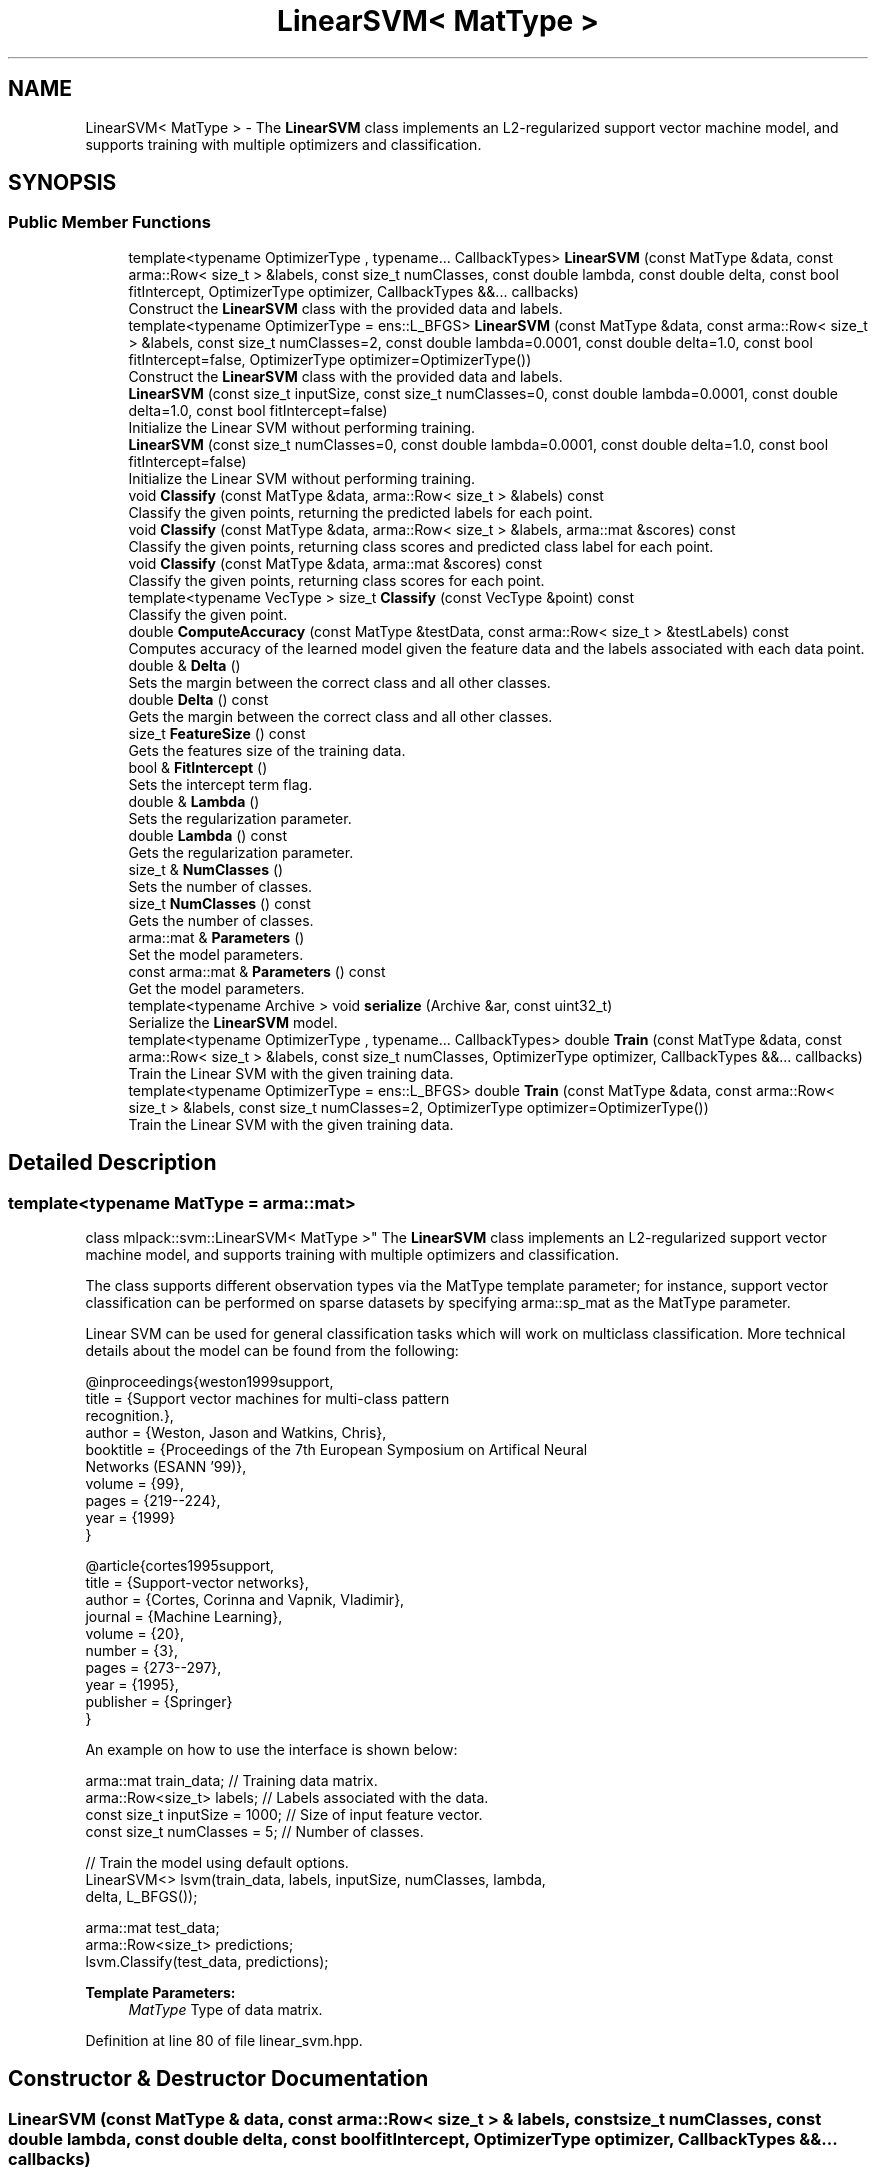 .TH "LinearSVM< MatType >" 3 "Sun Aug 22 2021" "Version 3.4.2" "mlpack" \" -*- nroff -*-
.ad l
.nh
.SH NAME
LinearSVM< MatType > \- The \fBLinearSVM\fP class implements an L2-regularized support vector machine model, and supports training with multiple optimizers and classification\&.  

.SH SYNOPSIS
.br
.PP
.SS "Public Member Functions"

.in +1c
.ti -1c
.RI "template<typename OptimizerType , typename\&.\&.\&. CallbackTypes> \fBLinearSVM\fP (const MatType &data, const arma::Row< size_t > &labels, const size_t numClasses, const double lambda, const double delta, const bool fitIntercept, OptimizerType optimizer, CallbackTypes &&\&.\&.\&. callbacks)"
.br
.RI "Construct the \fBLinearSVM\fP class with the provided data and labels\&. "
.ti -1c
.RI "template<typename OptimizerType  = ens::L_BFGS> \fBLinearSVM\fP (const MatType &data, const arma::Row< size_t > &labels, const size_t numClasses=2, const double lambda=0\&.0001, const double delta=1\&.0, const bool fitIntercept=false, OptimizerType optimizer=OptimizerType())"
.br
.RI "Construct the \fBLinearSVM\fP class with the provided data and labels\&. "
.ti -1c
.RI "\fBLinearSVM\fP (const size_t inputSize, const size_t numClasses=0, const double lambda=0\&.0001, const double delta=1\&.0, const bool fitIntercept=false)"
.br
.RI "Initialize the Linear SVM without performing training\&. "
.ti -1c
.RI "\fBLinearSVM\fP (const size_t numClasses=0, const double lambda=0\&.0001, const double delta=1\&.0, const bool fitIntercept=false)"
.br
.RI "Initialize the Linear SVM without performing training\&. "
.ti -1c
.RI "void \fBClassify\fP (const MatType &data, arma::Row< size_t > &labels) const"
.br
.RI "Classify the given points, returning the predicted labels for each point\&. "
.ti -1c
.RI "void \fBClassify\fP (const MatType &data, arma::Row< size_t > &labels, arma::mat &scores) const"
.br
.RI "Classify the given points, returning class scores and predicted class label for each point\&. "
.ti -1c
.RI "void \fBClassify\fP (const MatType &data, arma::mat &scores) const"
.br
.RI "Classify the given points, returning class scores for each point\&. "
.ti -1c
.RI "template<typename VecType > size_t \fBClassify\fP (const VecType &point) const"
.br
.RI "Classify the given point\&. "
.ti -1c
.RI "double \fBComputeAccuracy\fP (const MatType &testData, const arma::Row< size_t > &testLabels) const"
.br
.RI "Computes accuracy of the learned model given the feature data and the labels associated with each data point\&. "
.ti -1c
.RI "double & \fBDelta\fP ()"
.br
.RI "Sets the margin between the correct class and all other classes\&. "
.ti -1c
.RI "double \fBDelta\fP () const"
.br
.RI "Gets the margin between the correct class and all other classes\&. "
.ti -1c
.RI "size_t \fBFeatureSize\fP () const"
.br
.RI "Gets the features size of the training data\&. "
.ti -1c
.RI "bool & \fBFitIntercept\fP ()"
.br
.RI "Sets the intercept term flag\&. "
.ti -1c
.RI "double & \fBLambda\fP ()"
.br
.RI "Sets the regularization parameter\&. "
.ti -1c
.RI "double \fBLambda\fP () const"
.br
.RI "Gets the regularization parameter\&. "
.ti -1c
.RI "size_t & \fBNumClasses\fP ()"
.br
.RI "Sets the number of classes\&. "
.ti -1c
.RI "size_t \fBNumClasses\fP () const"
.br
.RI "Gets the number of classes\&. "
.ti -1c
.RI "arma::mat & \fBParameters\fP ()"
.br
.RI "Set the model parameters\&. "
.ti -1c
.RI "const arma::mat & \fBParameters\fP () const"
.br
.RI "Get the model parameters\&. "
.ti -1c
.RI "template<typename Archive > void \fBserialize\fP (Archive &ar, const uint32_t)"
.br
.RI "Serialize the \fBLinearSVM\fP model\&. "
.ti -1c
.RI "template<typename OptimizerType , typename\&.\&.\&. CallbackTypes> double \fBTrain\fP (const MatType &data, const arma::Row< size_t > &labels, const size_t numClasses, OptimizerType optimizer, CallbackTypes &&\&.\&.\&. callbacks)"
.br
.RI "Train the Linear SVM with the given training data\&. "
.ti -1c
.RI "template<typename OptimizerType  = ens::L_BFGS> double \fBTrain\fP (const MatType &data, const arma::Row< size_t > &labels, const size_t numClasses=2, OptimizerType optimizer=OptimizerType())"
.br
.RI "Train the Linear SVM with the given training data\&. "
.in -1c
.SH "Detailed Description"
.PP 

.SS "template<typename MatType = arma::mat>
.br
class mlpack::svm::LinearSVM< MatType >"
The \fBLinearSVM\fP class implements an L2-regularized support vector machine model, and supports training with multiple optimizers and classification\&. 

The class supports different observation types via the MatType template parameter; for instance, support vector classification can be performed on sparse datasets by specifying arma::sp_mat as the MatType parameter\&.
.PP
Linear SVM can be used for general classification tasks which will work on multiclass classification\&. More technical details about the model can be found from the following:
.PP
.PP
.nf
@inproceedings{weston1999support,
title        = {Support vector machines for multi-class pattern
                recognition\&.},
author       = {Weston, Jason and Watkins, Chris},
booktitle    = {Proceedings of the 7th European Symposium on Artifical Neural
                Networks (ESANN '99)},
volume       = {99},
pages        = {219--224},
year         = {1999}
}
.fi
.PP
.PP
.PP
.nf
@article{cortes1995support,
title        = {Support-vector networks},
author       = {Cortes, Corinna and Vapnik, Vladimir},
journal      = {Machine Learning},
volume       = {20},
number       = {3},
pages        = {273--297},
year         = {1995},
publisher    = {Springer}
}
.fi
.PP
.PP
An example on how to use the interface is shown below:
.PP
.PP
.nf
arma::mat train_data; // Training data matrix\&.
arma::Row<size_t> labels; // Labels associated with the data\&.
const size_t inputSize = 1000; // Size of input feature vector\&.
const size_t numClasses = 5; // Number of classes\&.

// Train the model using default options\&.
LinearSVM<> lsvm(train_data, labels, inputSize, numClasses, lambda,
    delta, L_BFGS());

arma::mat test_data;
arma::Row<size_t> predictions;
lsvm\&.Classify(test_data, predictions);
.fi
.PP
.PP
\fBTemplate Parameters:\fP
.RS 4
\fIMatType\fP Type of data matrix\&. 
.RE
.PP

.PP
Definition at line 80 of file linear_svm\&.hpp\&.
.SH "Constructor & Destructor Documentation"
.PP 
.SS "\fBLinearSVM\fP (const MatType & data, const arma::Row< size_t > & labels, const size_t numClasses, const double lambda, const double delta, const bool fitIntercept, OptimizerType optimizer, CallbackTypes &&\&.\&.\&. callbacks)"

.PP
Construct the \fBLinearSVM\fP class with the provided data and labels\&. This will train the model\&. Optionally, the parameter 'lambda' can be passed, which controls the amount of L2-regularization in the objective function\&. By default, the model takes a small value\&.
.PP
\fBTemplate Parameters:\fP
.RS 4
\fIOptimizerType\fP Desired differentiable separable optimizer 
.br
\fICallbackTypes\fP Types of callback functions\&. 
.RE
.PP
\fBParameters:\fP
.RS 4
\fIdata\fP Input training features\&. Each column associate with one sample 
.br
\fIlabels\fP Labels associated with the feature data\&. 
.br
\fInumClasses\fP Number of classes for classification\&. 
.br
\fIlambda\fP L2-regularization constant\&. 
.br
\fIdelta\fP Margin of difference between correct class and other classes\&. 
.br
\fIfitIntercept\fP add intercept term or not\&. 
.br
\fIoptimizer\fP Desired optimizer\&. 
.br
\fIcallbacks\fP Callback functions\&. See https://www.ensmallen.org/docs.html#callback-documentation\&. 
.RE
.PP

.SS "\fBLinearSVM\fP (const MatType & data, const arma::Row< size_t > & labels, const size_t numClasses = \fC2\fP, const double lambda = \fC0\&.0001\fP, const double delta = \fC1\&.0\fP, const bool fitIntercept = \fCfalse\fP, OptimizerType optimizer = \fCOptimizerType()\fP)"

.PP
Construct the \fBLinearSVM\fP class with the provided data and labels\&. This will train the model\&. Optionally, the parameter 'lambda' can be passed, which controls the amount of L2-regularization in the objective function\&. By default, the model takes a small value\&.
.PP
\fBTemplate Parameters:\fP
.RS 4
\fIOptimizerType\fP Desired differentiable separable optimizer 
.RE
.PP
\fBParameters:\fP
.RS 4
\fIdata\fP Input training features\&. Each column associate with one sample 
.br
\fIlabels\fP Labels associated with the feature data\&. 
.br
\fInumClasses\fP Number of classes for classification\&. 
.br
\fIlambda\fP L2-regularization constant\&. 
.br
\fIdelta\fP Margin of difference between correct class and other classes\&. 
.br
\fIfitIntercept\fP add intercept term or not\&. 
.br
\fIoptimizer\fP Desired optimizer\&. 
.RE
.PP

.SS "\fBLinearSVM\fP (const size_t inputSize, const size_t numClasses = \fC0\fP, const double lambda = \fC0\&.0001\fP, const double delta = \fC1\&.0\fP, const bool fitIntercept = \fCfalse\fP)"

.PP
Initialize the Linear SVM without performing training\&. Default value of lambda is 0\&.0001\&. Be sure to use \fBTrain()\fP before calling \fBClassify()\fP or \fBComputeAccuracy()\fP, otherwise the results may be meaningless\&.
.PP
\fBParameters:\fP
.RS 4
\fIinputSize\fP Size of the input feature vector\&. 
.br
\fInumClasses\fP Number of classes for classification\&. 
.br
\fIlambda\fP L2-regularization constant\&. 
.br
\fIdelta\fP Margin of difference between correct class and other classes\&. 
.br
\fIfitIntercept\fP add intercept term or not\&. 
.RE
.PP

.SS "\fBLinearSVM\fP (const size_t numClasses = \fC0\fP, const double lambda = \fC0\&.0001\fP, const double delta = \fC1\&.0\fP, const bool fitIntercept = \fCfalse\fP)"

.PP
Initialize the Linear SVM without performing training\&. Default value of lambda is 0\&.0001\&. Be sure to use \fBTrain()\fP before calling \fBClassify()\fP or \fBComputeAccuracy()\fP, otherwise the results may be meaningless\&.
.PP
\fBParameters:\fP
.RS 4
\fInumClasses\fP Number of classes for classification\&. 
.br
\fIlambda\fP L2-regularization constant\&. 
.br
\fIdelta\fP Margin of difference between correct class and other classes\&. 
.br
\fIfitIntercept\fP add intercept term or not\&. 
.RE
.PP

.SH "Member Function Documentation"
.PP 
.SS "void Classify (const MatType & data, arma::Row< size_t > & labels) const"

.PP
Classify the given points, returning the predicted labels for each point\&. The function calculates the probabilities for every class, given a data point\&. It then chooses the class which has the highest probability among all\&.
.PP
\fBParameters:\fP
.RS 4
\fIdata\fP Set of points to classify\&. 
.br
\fIlabels\fP Predicted labels for each point\&. 
.RE
.PP

.SS "void Classify (const MatType & data, arma::Row< size_t > & labels, arma::mat & scores) const"

.PP
Classify the given points, returning class scores and predicted class label for each point\&. The function calculates the scores for every class, given a data point\&. It then chooses the class which has the highest probability among all\&.
.PP
\fBParameters:\fP
.RS 4
\fIdata\fP Matrix of data points to be classified\&. 
.br
\fIlabels\fP Predicted labels for each point\&. 
.br
\fIscores\fP Class probabilities for each point\&. 
.RE
.PP

.SS "void Classify (const MatType & data, arma::mat & scores) const"

.PP
Classify the given points, returning class scores for each point\&. 
.PP
\fBParameters:\fP
.RS 4
\fIdata\fP Matrix of data points to be classified\&. 
.br
\fIscores\fP Class scores for each point\&. 
.RE
.PP

.SS "size_t Classify (const VecType & point) const"

.PP
Classify the given point\&. The predicted class label is returned\&. The function calculates the scores for every class, given the point\&. It then chooses the class which has the highest probability among all\&.
.PP
\fBParameters:\fP
.RS 4
\fIpoint\fP Point to be classified\&. 
.RE
.PP
\fBReturns:\fP
.RS 4
Predicted class label of the point\&. 
.RE
.PP

.SS "double ComputeAccuracy (const MatType & testData, const arma::Row< size_t > & testLabels) const"

.PP
Computes accuracy of the learned model given the feature data and the labels associated with each data point\&. Predictions are made using the provided data and are compared with the actual labels\&.
.PP
\fBParameters:\fP
.RS 4
\fItestData\fP Matrix of data points using which predictions are made\&. 
.br
\fItestLabels\fP Vector of labels associated with the data\&. 
.RE
.PP
\fBReturns:\fP
.RS 4
Accuracy of the model\&. 
.RE
.PP

.SS "double& Delta ()\fC [inline]\fP"

.PP
Sets the margin between the correct class and all other classes\&. 
.PP
Definition at line 273 of file linear_svm\&.hpp\&.
.SS "double Delta () const\fC [inline]\fP"

.PP
Gets the margin between the correct class and all other classes\&. 
.PP
Definition at line 275 of file linear_svm\&.hpp\&.
.SS "size_t FeatureSize () const\fC [inline]\fP"

.PP
Gets the features size of the training data\&. 
.PP
Definition at line 286 of file linear_svm\&.hpp\&.
.SS "bool& FitIntercept ()\fC [inline]\fP"

.PP
Sets the intercept term flag\&. 
.PP
Definition at line 278 of file linear_svm\&.hpp\&.
.SS "double& Lambda ()\fC [inline]\fP"

.PP
Sets the regularization parameter\&. 
.PP
Definition at line 268 of file linear_svm\&.hpp\&.
.SS "double Lambda () const\fC [inline]\fP"

.PP
Gets the regularization parameter\&. 
.PP
Definition at line 270 of file linear_svm\&.hpp\&.
.SS "size_t& NumClasses ()\fC [inline]\fP"

.PP
Sets the number of classes\&. 
.PP
Definition at line 263 of file linear_svm\&.hpp\&.
.SS "size_t NumClasses () const\fC [inline]\fP"

.PP
Gets the number of classes\&. 
.PP
Definition at line 265 of file linear_svm\&.hpp\&.
.SS "arma::mat& Parameters ()\fC [inline]\fP"

.PP
Set the model parameters\&. 
.PP
Definition at line 281 of file linear_svm\&.hpp\&.
.SS "const arma::mat& Parameters () const\fC [inline]\fP"

.PP
Get the model parameters\&. 
.PP
Definition at line 283 of file linear_svm\&.hpp\&.
.SS "void serialize (Archive & ar, const uint32_t)\fC [inline]\fP"

.PP
Serialize the \fBLinearSVM\fP model\&. 
.PP
Definition at line 294 of file linear_svm\&.hpp\&.
.SS "double Train (const MatType & data, const arma::Row< size_t > & labels, const size_t numClasses, OptimizerType optimizer, CallbackTypes &&\&.\&.\&. callbacks)"

.PP
Train the Linear SVM with the given training data\&. 
.PP
\fBTemplate Parameters:\fP
.RS 4
\fIOptimizerType\fP Desired optimizer\&. 
.br
\fICallbackTypes\fP Types of Callback Functions\&. 
.RE
.PP
\fBParameters:\fP
.RS 4
\fIdata\fP Input training features\&. Each column associate with one sample\&. 
.br
\fIlabels\fP Labels associated with the feature data\&. 
.br
\fInumClasses\fP Number of classes for classification\&. 
.br
\fIoptimizer\fP Desired optimizer\&. 
.br
\fIcallbacks\fP Callback Functions\&. See https://www.ensmallen.org/docs.html#callback-documentation\&. 
.RE
.PP
\fBReturns:\fP
.RS 4
Objective value of the final point\&. 
.RE
.PP

.SS "double Train (const MatType & data, const arma::Row< size_t > & labels, const size_t numClasses = \fC2\fP, OptimizerType optimizer = \fCOptimizerType()\fP)"

.PP
Train the Linear SVM with the given training data\&. 
.PP
\fBTemplate Parameters:\fP
.RS 4
\fIOptimizerType\fP Desired optimizer\&. 
.RE
.PP
\fBParameters:\fP
.RS 4
\fIdata\fP Input training features\&. Each column associate with one sample\&. 
.br
\fIlabels\fP Labels associated with the feature data\&. 
.br
\fInumClasses\fP Number of classes for classification\&. 
.br
\fIoptimizer\fP Desired optimizer\&. 
.RE
.PP
\fBReturns:\fP
.RS 4
Objective value of the final point\&. 
.RE
.PP


.SH "Author"
.PP 
Generated automatically by Doxygen for mlpack from the source code\&.

